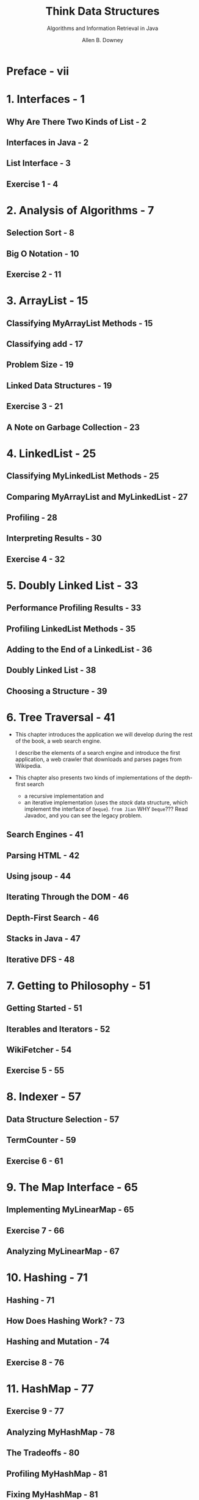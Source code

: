 #+TITLE: Think Data Structures
#+SUBTITLE: Algorithms and Information Retrieval in Java
#+AUTHOR: Allen B. Downey
#+STARTUP: entitiespretty

* Preface - vii
* 1. Interfaces - 1
** Why Are There Two Kinds of List - 2
** Interfaces in Java - 2
** List Interface - 3
** Exercise 1 - 4

* 2. Analysis of Algorithms - 7
** Selection Sort - 8
** Big O Notation - 10
** Exercise 2 - 11

* 3. ArrayList - 15
** Classifying MyArrayList Methods - 15
** Classifying add - 17
** Problem Size - 19
** Linked Data Structures - 19
** Exercise 3 - 21
** A Note on Garbage Collection - 23

* 4. LinkedList - 25
** Classifying MyLinkedList Methods - 25
** Comparing MyArrayList and MyLinkedList - 27
** Profiling - 28
** Interpreting Results - 30
** Exercise 4 - 32

* 5. Doubly Linked List - 33
** Performance Profiling Results - 33
** Profiling LinkedList Methods - 35
** Adding to the End of a LinkedList - 36
** Doubly Linked List - 38
** Choosing a Structure - 39

* 6. Tree Traversal - 41
  - This chapter introduces the application we will develop during the rest of the book, a
    web search engine.

    I describe the elements of a search engine and introduce the first
    application, a web crawler that downloads and parses pages from Wikipedia.

  - This chapter also presents two kinds of implementations of the depth-first search
    + a recursive implementation
      and
    + an iterative implementation (uses the /stack/ data structure, which
      implement the interface of ~Deque~).
      =from Jian= WHY ~Deque~??? Read Javadoc, and you can see the legacy problem.

** Search Engines - 41
** Parsing HTML - 42
** Using jsoup  - 44
** Iterating Through the DOM - 46
** Depth-First Search - 46
** Stacks in Java - 47
** Iterative DFS - 48

* 7. Getting to Philosophy - 51
** Getting Started - 51
** Iterables and Iterators - 52
** WikiFetcher - 54
** Exercise 5 - 55

* 8. Indexer - 57
** Data Structure Selection - 57
** TermCounter - 59
** Exercise 6 - 61

* 9. The Map Interface - 65
** Implementing MyLinearMap - 65
** Exercise 7 - 66
** Analyzing MyLinearMap - 67

* 10. Hashing - 71
** Hashing - 71
** How Does Hashing Work? - 73
** Hashing and Mutation - 74
** Exercise 8 - 76

* 11. HashMap - 77
** Exercise 9 - 77
** Analyzing MyHashMap - 78
** The Tradeoffs - 80
** Profiling MyHashMap - 81
** Fixing MyHashMap - 81
** UML Class Diagrams  - 83

* 12. TreeMap - 85
** What's Wrong with Hashing? - 85
** Binary Search Tree - 86
** Exercise 10 - 88
** Implementing a TreeMap - 89

* 13. Binary Search Tree - 93
** A Simple MyTreeMap - 93
** Searching for Values - 94
** Implementing put - 95
** In-Order Traversal - 97
** The Logarithmic Methods - 98
** Self-Balancing Trees - 100
** One More Exercise - 100

* 14. Persistence - 101
** Redis - 102
** Redis Clients and Servers - 103
** Making a Redis-Backed Index - 103
** Redis Data Types - 105
** Exercise 11 - 107
** More Suggestions If You Want Them - 108
** A Few Design Hints - 109

* 15. Crawling Wikipedia - 111
** The Redis-Backed Indexer - 111
** Analysis of Lookup - 113
** Analysis of Indexing - 114
** Graph Traversal - 115
** Exercise 12 - 116

* 16. Boolean Search - 119
** Crawler Solution - 119
** Information Retrieval - 121
** Boolean Search - 122
** Exercise 13 - 122
** Comparable and Comparator - 124
** Extensions - 127

* 17. Sorting - 129
** Insertion Sort - 130
** Exercise 14 - 131
** Analysis of Merge Sort - 133
** Radix Sort - 134
** Heap Sort - 136
** Bounded Heap - 137
** Space Complexity - 138

* Index - 139

